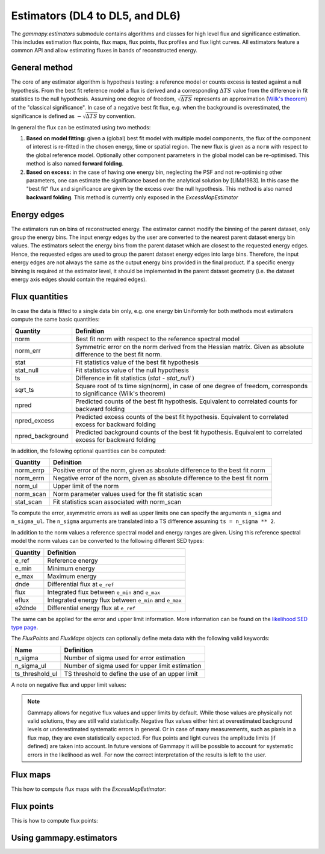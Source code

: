 .. _estimators:

Estimators (DL4 to DL5, and DL6)
================================

The `gammapy.estimators` submodule contains algorithms and classes
for high level flux and significance estimation. This includes
estimation flux points, flux maps, flux points, flux profiles and
flux light curves. All estimators feature a common API and allow
estimating fluxes in bands of reconstructed energy.

General method
--------------

The core of any estimator algorithm is hypothesis testing: a reference
model or counts excess is tested against a null hypothesis. From the
best fit reference model a flux is derived and a corresponding :math:`\Delta TS`
value from the difference in fit statistics to the null hypothesis.
Assuming one degree of freedom, :math:`\sqrt{\Delta TS}` represents an
approximation (`Wilk's theorem <https://en.wikipedia.org/wiki/Wilks%27_theorem>`_)
of the "classical significance". In case of a negative best fit flux,
e.g. when the background is overestimated, the significance is defined
as :math:`-\sqrt{\Delta TS}` by convention.

In general the flux can be estimated using two methods:

#. **Based on model fitting:** given a (global) best fit model with multiple model components,
   the flux of the component of interest is re-fitted in the chosen energy, time or spatial
   region. The new flux is given as a ``norm`` with respect to the global reference model.
   Optionally other component parameters in the global model can be re-optimised. This method
   is also named **forward folding**.

#. **Based on excess:** in the case of having one energy bin, neglecting the PSF and
   not re-optimising other parameters, one can estimate the significance based on the
   analytical solution by [LiMa1983]. In this case the "best fit" flux and significance
   are given by the excess over the null hypothesis. This method is also named
   **backward folding**. This method is currently only exposed in the `ExcessMapEstimator`


Energy edges
------------

The estimators run on bins of reconstructed energy. The estimator cannot modify the binning of
the parent dataset, only group the energy bins. The input energy edges by the user are converted
to the nearest parent dataset energy bin values. The estimators select the energy bins from the
parent dataset which are closest to the requested energy edges. Hence, the requested edges are
used to group the parent dataset energy edges into large bins. Therefore, the input energy edges
are not always the same as the output energy bins provided in the final product. If a specific
energy binning is required at the estimator level, it should be implemented in the parent dataset
geometry (i.e. the dataset energy axis edges should contain the required edges).


Flux quantities
---------------

In case the data is fitted to a single data bin only, e.g. one energy bin
Uniformly for both methods most estimators compute the same basic quantities:

================= =================================================
Quantity          Definition
================= =================================================
norm              Best fit norm with respect to the reference spectral model
norm_err          Symmetric error on the norm derived from the Hessian matrix. Given as absolute difference to the best fit norm.
stat              Fit statistics value of the best fit hypothesis
stat_null         Fit statistics value of the null hypothesis
ts                Difference in fit statistics (`stat - stat_null` )
sqrt_ts           Square root of ts time sign(norm), in case of one degree of freedom, corresponds to significance (Wilk's theorem)
npred             Predicted counts of the best fit hypothesis. Equivalent to correlated counts for backward folding
npred_excess      Predicted excess counts of the best fit hypothesis. Equivalent to correlated excess for backward folding
npred_background  Predicted background counts of the best fit hypothesis. Equivalent to correlated excess for backward folding
================= =================================================

In addition, the following optional quantities can be computed:

================= =================================================
Quantity          Definition
================= =================================================
norm_errp         Positive error of the norm, given as absolute difference to the best fit norm
norm_errn         Negative error of the norm, given as absolute difference to the best fit norm
norm_ul           Upper limit of the norm
norm_scan         Norm parameter values used for the fit statistic scan
stat_scan         Fit statistics scan associated with norm_scan
================= =================================================

To compute the error, asymmetric errors as well as upper limits one can
specify the arguments ``n_sigma`` and ``n_sigma_ul``. The ``n_sigma``
arguments are translated into a TS difference assuming ``ts = n_sigma ** 2``.

In addition to the norm values a reference spectral model and energy ranges
are given. Using this reference spectral model the norm values can be converted
to the following different SED types:

================= =================================================
Quantity          Definition
================= =================================================
e_ref             Reference energy
e_min             Minimum energy
e_max             Maximum energy
dnde              Differential flux at ``e_ref``
flux              Integrated flux between ``e_min`` and ``e_max``
eflux             Integrated energy flux between ``e_min`` and ``e_max``
e2dnde            Differential energy flux at ``e_ref``
================= =================================================

The same can be applied for the error and upper limit information.
More information can be found on the `likelihood SED type page`_.

The `FluxPoints` and `FluxMaps` objects can optionally define meta
data with the following valid keywords:

================= =================================================
Name              Definition
================= =================================================
n_sigma           Number of sigma used for error estimation
n_sigma_ul        Number of sigma used for upper limit estimation
ts_threshold_ul   TS threshold to define the use of an upper limit
================= =================================================

A note on negative flux and upper limit values:

.. note::

    Gammapy allows for negative flux values and upper limits by default.
    While those values are physically not valid solutions, they are still
    valid statistically. Negative flux values either hint at overestimated
    background levels or underestimated systematic errors in general. Or in
    case of many measurements, such as pixels in a flux map, they are even
    statistically expected. For flux points and light curves the amplitude
    limits (if defined) are taken into account. In future versions of Gammapy
    it will be possible to account for systematic errors in the likelihood as
    well. For now the correct interpretation of the results is left to the user.


Flux maps
---------

This how to compute flux maps with the `ExcessMapEstimator`:

.. testcode::

    import numpy as np
    from gammapy.datasets import MapDataset
    from gammapy.estimators import ExcessMapEstimator
    from astropy import units as u

    dataset = MapDataset.read("$GAMMAPY_DATA/cta-1dc-gc/cta-1dc-gc.fits.gz")

    estimator = ExcessMapEstimator(
        correlation_radius="0.1 deg", energy_edges=[0.1, 1, 10] * u.TeV
    )

    maps = estimator.run(dataset)
    print(maps["flux"])

.. testoutput::

    WcsNDMap
    <BLANKLINE>
        geom  : WcsGeom
        axes  : ['lon', 'lat', 'energy']
        shape : (320, 240, 2)
        ndim  : 3
        unit  : 1 / (cm2 s)
        dtype : float64
    <BLANKLINE>

Flux points
-----------

This is how to compute flux points:

.. testcode::

    from astropy import units as u
    from gammapy.datasets import SpectrumDatasetOnOff, Datasets
    from gammapy.estimators import FluxPointsEstimator
    from gammapy.modeling.models import PowerLawSpectralModel, SkyModel

    path = "$GAMMAPY_DATA/joint-crab/spectra/hess/"
    dataset_1 = SpectrumDatasetOnOff.read(path + "pha_obs23523.fits")
    dataset_2 = SpectrumDatasetOnOff.read(path + "pha_obs23592.fits")

    datasets = Datasets([dataset_1, dataset_2])

    pwl = PowerLawSpectralModel(index=2, amplitude='1e-12  cm-2 s-1 TeV-1')

    datasets.models = SkyModel(spectral_model=pwl, name="crab")

    estimator = FluxPointsEstimator(
        source="crab", energy_edges=[0.1, 0.3, 1, 3, 10, 30, 100] * u.TeV
    )

    # this will run a joint fit of the datasets
    fp = estimator.run(datasets)
    table = fp.to_table(sed_type="dnde", formatted=True)
    # print(table[["e_ref", "dnde", "dnde_err"]])

    # or stack the datasets
    # fp = estimator.run(datasets.stack_reduce())
    table = fp.to_table(sed_type="dnde", formatted=True)
    # print(table[["e_ref", "dnde", "dnde_err"]])


Using gammapy.estimators
------------------------

.. minigallery:: gammapy.estimators.FluxPointsEstimator
    :add-heading:

.. minigallery:: gammapy.estimators.LightCurveEstimator
    :add-heading:


.. _`likelihood SED type page`: https://gamma-astro-data-formats.readthedocs.io/en/latest/spectra/binned_likelihoods/index.html
